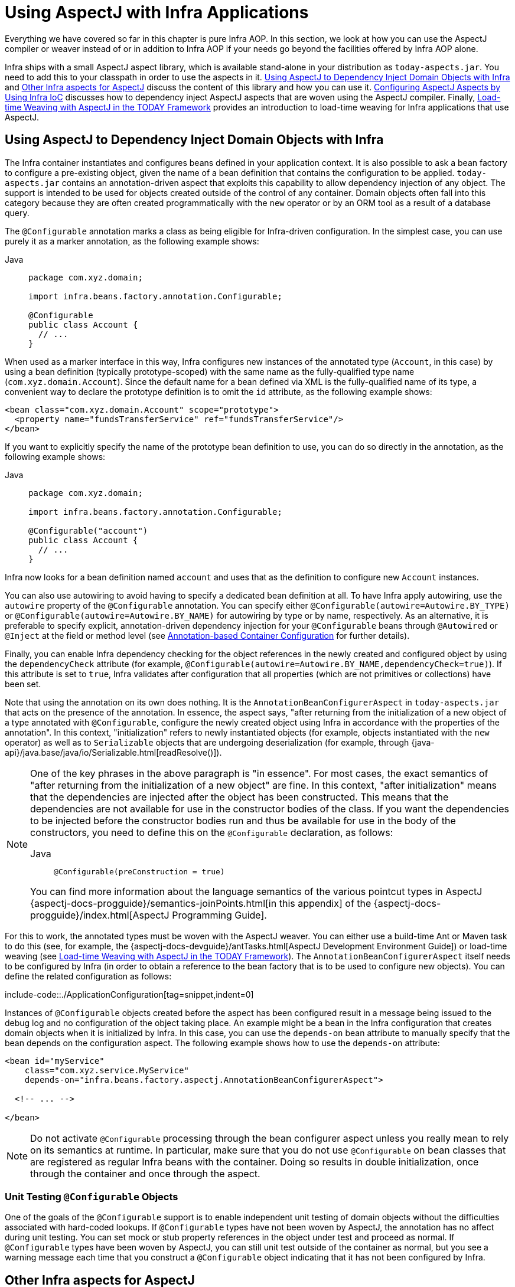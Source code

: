 [[aop-using-aspectj]]
= Using AspectJ with Infra Applications

Everything we have covered so far in this chapter is pure Infra AOP. In this section,
we look at how you can use the AspectJ compiler or weaver instead of or in
addition to Infra AOP if your needs go beyond the facilities offered by Infra AOP
alone.

Infra ships with a small AspectJ aspect library, which is available stand-alone in your
distribution as `today-aspects.jar`. You need to add this to your classpath in order
to use the aspects in it. xref:core/aop/using-aspectj.adoc#aop-atconfigurable[Using AspectJ to Dependency Inject Domain Objects with Infra] and xref:core/aop/using-aspectj.adoc#aop-ajlib-other[Other Infra aspects for AspectJ] discuss the
content of this library and how you can use it. xref:core/aop/using-aspectj.adoc#aop-aj-configure[Configuring AspectJ Aspects by Using Infra IoC] discusses how to
dependency inject AspectJ aspects that are woven using the AspectJ compiler. Finally,
xref:core/aop/using-aspectj.adoc#aop-aj-ltw[Load-time Weaving with AspectJ in the TODAY Framework] provides an introduction to load-time weaving for Infra applications
that use AspectJ.



[[aop-atconfigurable]]
== Using AspectJ to Dependency Inject Domain Objects with Infra

The Infra container instantiates and configures beans defined in your application
context. It is also possible to ask a bean factory to configure a pre-existing
object, given the name of a bean definition that contains the configuration to be applied.
`today-aspects.jar` contains an annotation-driven aspect that exploits this
capability to allow dependency injection of any object. The support is intended to
be used for objects created outside of the control of any container. Domain objects
often fall into this category because they are often created programmatically with the
`new` operator or by an ORM tool as a result of a database query.

The `@Configurable` annotation marks a class as being eligible for Infra-driven
configuration. In the simplest case, you can use purely it as a marker annotation, as the
following example shows:

[tabs]
======
Java::
+
[source,java,indent=0,subs="verbatim",role="primary",chomp="-packages"]
----
package com.xyz.domain;

import infra.beans.factory.annotation.Configurable;

@Configurable
public class Account {
  // ...
}
----

======

When used as a marker interface in this way, Infra configures new instances of the
annotated type (`Account`, in this case) by using a bean definition (typically
prototype-scoped) with the same name as the fully-qualified type name
(`com.xyz.domain.Account`). Since the default name for a bean defined via XML is the
fully-qualified name of its type, a convenient way to declare the prototype definition
is to omit the `id` attribute, as the following example shows:

[source,xml,indent=0,subs="verbatim"]
----
<bean class="com.xyz.domain.Account" scope="prototype">
  <property name="fundsTransferService" ref="fundsTransferService"/>
</bean>
----

If you want to explicitly specify the name of the prototype bean definition to use, you
can do so directly in the annotation, as the following example shows:

[tabs]
======
Java::
+
[source,java,indent=0,subs="verbatim",role="primary",chomp="-packages"]
----
package com.xyz.domain;

import infra.beans.factory.annotation.Configurable;

@Configurable("account")
public class Account {
  // ...
}
----

======

Infra now looks for a bean definition named `account` and uses that as the
definition to configure new `Account` instances.

You can also use autowiring to avoid having to specify a dedicated bean definition at
all. To have Infra apply autowiring, use the `autowire` property of the `@Configurable`
annotation. You can specify either `@Configurable(autowire=Autowire.BY_TYPE)` or
`@Configurable(autowire=Autowire.BY_NAME)` for autowiring by type or by name,
respectively. As an alternative, it is preferable to specify explicit, annotation-driven
dependency injection for your `@Configurable` beans through `@Autowired` or `@Inject`
at the field or method level (see xref:core/beans/annotation-config.adoc[Annotation-based Container Configuration] for further details).

Finally, you can enable Infra dependency checking for the object references in the newly
created and configured object by using the `dependencyCheck` attribute (for example,
`@Configurable(autowire=Autowire.BY_NAME,dependencyCheck=true)`). If this attribute is
set to `true`, Infra validates after configuration that all properties (which
are not primitives or collections) have been set.

Note that using the annotation on its own does nothing. It is the
`AnnotationBeanConfigurerAspect` in `today-aspects.jar` that acts on the presence of
the annotation. In essence, the aspect says, "after returning from the initialization of
a new object of a type annotated with `@Configurable`, configure the newly created object
using Infra in accordance with the properties of the annotation". In this context,
"initialization" refers to newly instantiated objects (for example, objects instantiated
with the `new` operator) as well as to `Serializable` objects that are undergoing
deserialization (for example, through
{java-api}/java.base/java/io/Serializable.html[readResolve()]).

[NOTE]
=====
One of the key phrases in the above paragraph is "in essence". For most cases, the
exact semantics of "after returning from the initialization of a new object" are
fine. In this context, "after initialization" means that the dependencies are
injected after the object has been constructed. This means that the dependencies
are not available for use in the constructor bodies of the class. If you want the
dependencies to be injected before the constructor bodies run and thus be
available for use in the body of the constructors, you need to define this on the
`@Configurable` declaration, as follows:

[tabs]
======
Java::
+
[source,java,indent=0,subs="verbatim",role="primary"]
----
	@Configurable(preConstruction = true)
----

======

You can find more information about the language semantics of the various pointcut
types in AspectJ
{aspectj-docs-progguide}/semantics-joinPoints.html[in this appendix] of the
{aspectj-docs-progguide}/index.html[AspectJ Programming Guide].
=====

For this to work, the annotated types must be woven with the AspectJ weaver. You can
either use a build-time Ant or Maven task to do this (see, for example, the
{aspectj-docs-devguide}/antTasks.html[AspectJ Development
Environment Guide]) or load-time weaving (see xref:core/aop/using-aspectj.adoc#aop-aj-ltw[Load-time Weaving with AspectJ in the TODAY Framework]). The
`AnnotationBeanConfigurerAspect` itself needs to be configured by Infra (in order to obtain
a reference to the bean factory that is to be used to configure new objects). You can define
the related configuration as follows:

include-code::./ApplicationConfiguration[tag=snippet,indent=0]

Instances of `@Configurable` objects created before the aspect has been configured
result in a message being issued to the debug log and no configuration of the
object taking place. An example might be a bean in the Infra configuration that creates
domain objects when it is initialized by Infra. In this case, you can use the
`depends-on` bean attribute to manually specify that the bean depends on the
configuration aspect. The following example shows how to use the `depends-on` attribute:

[source,xml,indent=0,subs="verbatim"]
----
<bean id="myService"
    class="com.xyz.service.MyService"
    depends-on="infra.beans.factory.aspectj.AnnotationBeanConfigurerAspect">

  <!-- ... -->

</bean>
----

NOTE: Do not activate `@Configurable` processing through the bean configurer aspect unless you
really mean to rely on its semantics at runtime. In particular, make sure that you do
not use `@Configurable` on bean classes that are registered as regular Infra beans
with the container. Doing so results in double initialization, once through the
container and once through the aspect.


[[aop-configurable-testing]]
=== Unit Testing `@Configurable` Objects

One of the goals of the `@Configurable` support is to enable independent unit testing
of domain objects without the difficulties associated with hard-coded lookups.
If `@Configurable` types have not been woven by AspectJ, the annotation has no affect
during unit testing. You can set mock or stub property references in the object under
test and proceed as normal. If `@Configurable` types have been woven by AspectJ,
you can still unit test outside of the container as normal, but you see a warning
message each time that you construct a `@Configurable` object indicating that it has
not been configured by Infra.


[[aop-ajlib-other]]
== Other Infra aspects for AspectJ

In addition to the `@Configurable` aspect, `today-aspects.jar` contains an AspectJ
aspect that you can use to drive Infra transaction management for types and methods
annotated with the `@Transactional` annotation. This is primarily intended for users who
want to use the TODAY Framework's transaction support outside of the Infra container.

The aspect that interprets `@Transactional` annotations is the
`AnnotationTransactionAspect`. When you use this aspect, you must annotate the
implementation class (or methods within that class or both), not the interface (if
any) that the class implements. AspectJ follows Java's rule that annotations on
interfaces are not inherited.

A `@Transactional` annotation on a class specifies the default transaction semantics for
the execution of any public operation in the class.

A `@Transactional` annotation on a method within the class overrides the default
transaction semantics given by the class annotation (if present). Methods of any
visibility may be annotated, including private methods. Annotating non-public methods
directly is the only way to get transaction demarcation for the execution of such methods.

TIP: `today-aspects` provides a similar aspect that offers the
exact same features for the standard `jakarta.transaction.Transactional` annotation. Check
`JtaAnnotationTransactionAspect` for more details.

For AspectJ programmers who want to use the Infra configuration and transaction
management support but do not want to (or cannot) use annotations, `today-aspects.jar`
also contains `abstract` aspects you can extend to provide your own pointcut
definitions. See the sources for the `AbstractBeanConfigurerAspect` and
`AbstractTransactionAspect` aspects for more information. As an example, the following
excerpt shows how you could write an aspect to configure all instances of objects
defined in the domain model by using prototype bean definitions that match the
fully qualified class names:

[source,java,indent=0,subs="verbatim"]
----
public aspect DomainObjectConfiguration extends AbstractBeanConfigurerAspect {

  public DomainObjectConfiguration() {
    setBeanWiringInfoResolver(new ClassNameBeanWiringInfoResolver());
  }

  // the creation of a new bean (any object in the domain model)
  protected pointcut beanCreation(Object beanInstance) :
    initialization(new(..)) &&
    CommonPointcuts.inDomainModel() &&
    this(beanInstance);
}
----



[[aop-aj-configure]]
== Configuring AspectJ Aspects by Using Infra IoC

When you use AspectJ aspects with Infra applications, it is natural to both want and
expect to be able to configure such aspects with Infra. The AspectJ runtime itself is
responsible for aspect creation, and the means of configuring the AspectJ-created
aspects through Infra depends on the AspectJ instantiation model (the `per-xxx` clause)
used by the aspect.

The majority of AspectJ aspects are singleton aspects. Configuration of these
aspects is easy. You can create a bean definition that references the aspect type as
normal and include the `factory-method="aspectOf"` bean attribute. This ensures that
Infra obtains the aspect instance by asking AspectJ for it rather than trying to create
an instance itself. The following example shows how to use the `factory-method="aspectOf"` attribute:

[source,xml,indent=0,subs="verbatim"]
----
<bean id="profiler" class="com.xyz.profiler.Profiler"
    factory-method="aspectOf"> <1>

  <property name="profilingStrategy" ref="jamonProfilingStrategy"/>
</bean>
----
<1> Note the `factory-method="aspectOf"` attribute


Non-singleton aspects are harder to configure. However, it is possible to do so by
creating prototype bean definitions and using the `@Configurable` support from
`today-aspects.jar` to configure the aspect instances once they have bean created by
the AspectJ runtime.

If you have some @AspectJ aspects that you want to weave with AspectJ (for example,
using load-time weaving for domain model types) and other @AspectJ aspects that you want
to use with Infra AOP, and these aspects are all configured in Infra, you
need to tell the Infra AOP @AspectJ auto-proxying support which exact subset of the
@AspectJ aspects defined in the configuration should be used for auto-proxying. You can
do this by using one or more `<include/>` elements inside the `<aop:aspectj-autoproxy/>`
declaration. Each `<include/>` element specifies a name pattern, and only beans with
names matched by at least one of the patterns are used for Infra AOP auto-proxy
configuration. The following example shows how to use `<include/>` elements:

[source,xml,indent=0,subs="verbatim"]
----
	<aop:aspectj-autoproxy>
		<aop:include name="thisBean"/>
		<aop:include name="thatBean"/>
	</aop:aspectj-autoproxy>
----

NOTE: Do not be misled by the name of the `<aop:aspectj-autoproxy/>` element. Using it
results in the creation of Infra AOP proxies. The @AspectJ style of aspect
declaration is being used here, but the AspectJ runtime is not involved.



[[aop-aj-ltw]]
== Load-time Weaving with AspectJ in the TODAY Framework

Load-time weaving (LTW) refers to the process of weaving AspectJ aspects into an
application's class files as they are being loaded into the Java virtual machine (JVM).
The focus of this section is on configuring and using LTW in the specific context of the
TODAY Framework. This section is not a general introduction to LTW. For full details on
the specifics of LTW and configuring LTW with only AspectJ (with Infra not being
involved at all), see the
{aspectj-docs-devguide}/ltw.html[LTW section of the AspectJ
Development Environment Guide].

The value that the TODAY Framework brings to AspectJ LTW is in enabling much
finer-grained control over the weaving process. 'Vanilla' AspectJ LTW is effected by using
a Java (5+) agent, which is switched on by specifying a VM argument when starting up a
JVM. It is, thus, a JVM-wide setting, which may be fine in some situations but is often a
little too coarse. Infra-enabled LTW lets you switch on LTW on a
per-`ClassLoader` basis, which is more fine-grained and which can make more
sense in a 'single-JVM-multiple-application' environment (such as is found in a typical
application server environment).

Further, xref:core/aop/using-aspectj.adoc#aop-aj-ltw-environments[in certain environments], this support enables
load-time weaving without making any modifications to the application server's launch
script that is needed to add `-javaagent:path/to/aspectjweaver.jar` or (as we describe
later in this section) `-javaagent:path/to/today-instrument.jar`. Developers configure
the application context to enable load-time weaving instead of relying on administrators
who typically are in charge of the deployment configuration, such as the launch script.

Now that the sales pitch is over, let us first walk through a quick example of AspectJ
LTW that uses Infra, followed by detailed specifics about elements introduced in the
example. For a complete example, see the
{today-github-org}/today-petclinic[Petclinic sample application].


[[aop-aj-ltw-first-example]]
=== A First Example

Assume that you are an application developer who has been tasked with diagnosing
the cause of some performance problems in a system. Rather than break out a
profiling tool, we are going to switch on a simple profiling aspect that lets us
quickly get some performance metrics. We can then apply a finer-grained profiling
tool to that specific area immediately afterwards.

NOTE: The example presented here uses XML configuration. You can also configure and
use @AspectJ with xref:core/beans/java.adoc[Java configuration]. Specifically, you can use the
`@EnableLoadTimeWeaving` annotation as an alternative to `<context:load-time-weaver/>`
(see xref:core/aop/using-aspectj.adoc#aop-aj-ltw-spring[below] for details).

The following example shows the profiling aspect, which is not fancy.
It is a time-based profiler that uses the @AspectJ-style of aspect declaration:

[tabs]
======
Java::
+
[source,java,indent=0,subs="verbatim",role="primary",chomp="-packages"]
----
package com.xyz;

import org.aspectj.lang.ProceedingJoinPoint;
import org.aspectj.lang.annotation.Aspect;
import org.aspectj.lang.annotation.Around;
import org.aspectj.lang.annotation.Pointcut;
import infra.util.StopWatch;
import infra.core.annotation.Order;

@Aspect
public class ProfilingAspect {

  @Around("methodsToBeProfiled()")
  public Object profile(ProceedingJoinPoint pjp) throws Throwable {
    StopWatch sw = new StopWatch(getClass().getSimpleName());
    try {
      sw.start(pjp.getSignature().getName());
      return pjp.proceed();
    } finally {
      sw.stop();
      System.out.println(sw.prettyPrint());
    }
  }

  @Pointcut("execution(public * com.xyz..*.*(..))")
  public void methodsToBeProfiled(){}
}
----

======

We also need to create an `META-INF/aop.xml` file, to inform the AspectJ weaver that
we want to weave our `ProfilingAspect` into our classes. This file convention, namely
the presence of a file (or files) on the Java classpath called `META-INF/aop.xml` is
standard AspectJ. The following example shows the `aop.xml` file:

[source,xml,indent=0,subs="verbatim"]
----
<!DOCTYPE aspectj PUBLIC "-//AspectJ//DTD//EN" "https://www.eclipse.org/aspectj/dtd/aspectj.dtd">
<aspectj>

  <weaver>
    <!-- only weave classes in our application-specific packages and sub-packages -->
    <include within="com.xyz..*"/>
  </weaver>

  <aspects>
    <!-- weave in just this aspect -->
    <aspect name="com.xyz.ProfilingAspect"/>
  </aspects>

</aspectj>
----

NOTE: It is recommended to only weave specific classes (typically those in the
application packages, as shown in the `aop.xml` example above) in order
to avoid side effects such as AspectJ dump files and warnings.
This is also a best practice from an efficiency perspective.

Now we can move on to the Infra-specific portion of the configuration. We need
to configure a `LoadTimeWeaver` (explained later). This load-time weaver is the
essential component responsible for weaving the aspect configuration in one or
more `META-INF/aop.xml` files into the classes in your application. The good
thing is that it does not require a lot of configuration (there are some more
options that you can specify, but these are detailed later), as can be seen in
the following example:

[source,xml,indent=0,subs="verbatim"]
----
<?xml version="1.0" encoding="UTF-8"?>
<beans xmlns="http://www.springframework.org/schema/beans"
  xmlns:xsi="http://www.w3.org/2001/XMLSchema-instance"
  xmlns:context="http://www.springframework.org/schema/context"
  xsi:schemaLocation="
    http://www.springframework.org/schema/beans
    https://www.springframework.org/schema/beans/spring-beans.xsd
    http://www.springframework.org/schema/context
    https://www.springframework.org/schema/context/spring-context.xsd">

  <!-- a service object; we will be profiling its methods -->
  <bean id="entitlementCalculationService"
      class="com.xyz.StubEntitlementCalculationService"/>

  <!-- this switches on the load-time weaving -->
  <context:load-time-weaver/>
</beans>
----

Now that all the required artifacts (the aspect, the `META-INF/aop.xml`
file, and the Infra configuration) are in place, we can create the following
driver class with a `main(..)` method to demonstrate the LTW in action:

[tabs]
======
Java::
+
[source,java,indent=0,subs="verbatim",role="primary",chomp="-packages"]
----
package com.xyz;

// imports

public class Main {

  public static void main(String[] args) {
    ApplicationContext ctx = new ClassPathXmlApplicationContext("beans.xml");

    EntitlementCalculationService service =
        ctx.getBean(EntitlementCalculationService.class);

    // the profiling aspect is 'woven' around this method execution
    service.calculateEntitlement();
  }
}
----
======

We have one last thing to do. The introduction to this section did say that one could
switch on LTW selectively on a per-`ClassLoader` basis with Infra, and this is true.
However, for this example, we use a Java agent (supplied with Infra) to switch on LTW.
We use the following command to run the `Main` class shown earlier:

[literal,subs="verbatim"]
----
java -javaagent:C:/projects/xyz/lib/today-instrument.jar com.xyz.Main
----

The `-javaagent` is a flag for specifying and enabling
{java-api}/java.instrument/java/lang/instrument/package-summary.html[agents
to instrument programs that run on the JVM]. The TODAY Framework ships with such an
agent, the `InstrumentationSavingAgent`, which is packaged in the
`today-instrument.jar` that was supplied as the value of the `-javaagent` argument in
the preceding example.

The output from the execution of the `Main` program looks something like the next example.
(I have introduced a `Thread.sleep(..)` statement into the `calculateEntitlement()`
implementation so that the profiler actually captures something other than 0
milliseconds (the `01234` milliseconds is not an overhead introduced by the AOP).
The following listing shows the output we got when we ran our profiler:

[literal,subs="verbatim"]
----
Calculating entitlement

StopWatch 'ProfilingAspect': running time (millis) = 1234
------ ----- ----------------------------
ms     %     Task name
------ ----- ----------------------------
01234  100%  calculateEntitlement
----

Since this LTW is effected by using full-blown AspectJ, we are not limited only to advising
Infra beans. The following slight variation on the `Main` program yields the same
result:

[tabs]
======
Java::
+
[source,java,indent=0,subs="verbatim",role="primary",chomp="-packages"]
----
package com.xyz;

// imports

public class Main {

  public static void main(String[] args) {
    new ClassPathXmlApplicationContext("beans.xml");

    EntitlementCalculationService service =
        new StubEntitlementCalculationService();

    // the profiling aspect will be 'woven' around this method execution
    service.calculateEntitlement();
  }
}
----

======

Notice how, in the preceding program, we bootstrap the Infra container and
then create a new instance of the `StubEntitlementCalculationService` totally outside
the context of Infra. The profiling advice still gets woven in.

Admittedly, the example is simplistic. However, the basics of the LTW support in Infra
have all been introduced in the earlier example, and the rest of this section explains
the "why" behind each bit of configuration and usage in detail.

NOTE: The `ProfilingAspect` used in this example may be basic, but it is quite useful. It is a
nice example of a development-time aspect that developers can use during development
and then easily exclude from builds of the application being deployed
into UAT or production.


[[aop-aj-ltw-the-aspects]]
=== Aspects

The aspects that you use in LTW have to be AspectJ aspects. You can write them in
either the AspectJ language itself, or you can write your aspects in the @AspectJ-style.
Your aspects are then both valid AspectJ and Infra AOP aspects.
Furthermore, the compiled aspect classes need to be available on the classpath.


[[aop-aj-ltw-aop_dot_xml]]
=== `META-INF/aop.xml`

The AspectJ LTW infrastructure is configured by using one or more `META-INF/aop.xml`
files that are on the Java classpath (either directly or, more typically, in jar files).
For example:

[source,xml,indent=0,subs="verbatim"]
----
<!DOCTYPE aspectj PUBLIC "-//AspectJ//DTD//EN" "https://www.eclipse.org/aspectj/dtd/aspectj.dtd">
<aspectj>

  <weaver>
    <!-- only weave classes in our application-specific packages and sub-packages -->
    <include within="com.xyz..*"/>
  </weaver>

</aspectj>
----

NOTE: It is recommended to only weave specific classes (typically those in the
application packages, as shown in the `aop.xml` example above) in order
to avoid side effects such as AspectJ dump files and warnings.
This is also a best practice from an efficiency perspective.

The structure and contents of this file is detailed in the LTW part of the
{aspectj-docs-devguide}/ltw-configuration.html[AspectJ reference
documentation]. Because the `aop.xml` file is 100% AspectJ, we do not describe it further here.


[[aop-aj-ltw-libraries]]
=== Required libraries (JARS)

At minimum, you need the following libraries to use the TODAY Framework's support
for AspectJ LTW:

* `today-aop.jar`
* `aspectjweaver.jar`

If you use the xref:core/aop/using-aspectj.adoc#aop-aj-ltw-environments-generic[Infra-provided agent to enable instrumentation]
, you also need:

* `today-instrument.jar`


[[aop-aj-ltw-spring]]
=== Infra Configuration

The key component in Infra's LTW support is the `LoadTimeWeaver` interface (in the
`infra.instrument.classloading` package), and the numerous implementations
of it that ship with the Infra distribution. A `LoadTimeWeaver` is responsible for
adding one or more `java.lang.instrument.ClassFileTransformers` to a `ClassLoader` at
runtime, which opens the door to all manner of interesting applications, one of which
happens to be the LTW of aspects.

TIP: If you are unfamiliar with the idea of runtime class file transformation, see the
javadoc API documentation for the `java.lang.instrument` package before continuing.
While that documentation is not comprehensive, at least you can see the key interfaces
and classes (for reference as you read through this section).

Configuring a `LoadTimeWeaver` for a particular `ApplicationContext` can be as easy as
adding one line. (Note that you almost certainly need to use an
`ApplicationContext` as your Infra container -- typically, a `BeanFactory` is not
enough because the LTW support uses `BeanFactoryPostProcessors`.)

To enable the TODAY Framework's LTW support, you need to configure a `LoadTimeWeaver` as follows:

[source,java]
----
@Configuration
@EnableLoadTimeWeaving
public class ApplicationConfiguration {
}
----

The preceding configuration automatically defines and registers a number of LTW-specific
infrastructure beans, such as a `LoadTimeWeaver` and an `AspectJWeavingEnabler`, for you.
The default `LoadTimeWeaver` is the `DefaultContextLoadTimeWeaver` class, which attempts
to decorate an automatically detected `LoadTimeWeaver`. The exact type of `LoadTimeWeaver`
that is "automatically detected" is dependent upon your runtime environment.
The following table summarizes various `LoadTimeWeaver` implementations:

[[aop-aj-ltw-infra-env-impls]]
.DefaultContextLoadTimeWeaver LoadTimeWeavers
|===
| Runtime Environment| `LoadTimeWeaver` implementation

| Running in https://tomcat.apache.org/[Apache Tomcat]
| `TomcatLoadTimeWeaver`

| Running in https://eclipse-ee4j.github.io/glassfish/[GlassFish] (limited to EAR deployments)
| `GlassFishLoadTimeWeaver`

| Running in Red Hat's https://www.jboss.org/jbossas/[JBoss AS] or https://www.wildfly.org/[WildFly]
| `JBossLoadTimeWeaver`

| JVM started with Infra `InstrumentationSavingAgent`
  (`java -javaagent:path/to/today-instrument.jar`)
| `InstrumentationLoadTimeWeaver`

| Fallback, expecting the underlying ClassLoader to follow common conventions
  (namely `addTransformer` and optionally a `getThrowawayClassLoader` method)
| `ReflectiveLoadTimeWeaver`
|===

Note that the table lists only the `LoadTimeWeavers` that are autodetected when you
use the `DefaultContextLoadTimeWeaver`. You can specify exactly which `LoadTimeWeaver`
implementation to use.

To configure a specific `LoadTimeWeaver`, implement the
`LoadTimeWeavingConfigurer` interface and override the `getLoadTimeWeaver()` method
(or use the XML equivalent).
The following example specifies a `ReflectiveLoadTimeWeaver`:

[source,java]
----
@Configuration
@EnableLoadTimeWeaving
public class CustomWeaverConfiguration implements LoadTimeWeavingConfigurer {

  @Override
  public LoadTimeWeaver getLoadTimeWeaver() {
    return new ReflectiveLoadTimeWeaver();
  }
}
----

The `LoadTimeWeaver` that is defined and registered by the configuration can be later
retrieved from the Infra container by using the well known name, `loadTimeWeaver`.
Remember that the `LoadTimeWeaver` exists only as a mechanism for Infra LTW
infrastructure to add one or more `ClassFileTransformers`. The actual
`ClassFileTransformer` that does the LTW is the `ClassPreProcessorAgentAdapter` (from
the `org.aspectj.weaver.loadtime` package) class. See the class-level javadoc of the
`ClassPreProcessorAgentAdapter` class for further details, because the specifics of how
the weaving is actually effected is beyond the scope of this document.

There is one final attribute of the configuration left to discuss: the `aspectjWeaving`
attribute (or `aspectj-weaving` if you use XML). This attribute controls whether LTW
is enabled or not. It accepts one of three possible values, with the default value being
`autodetect` if the attribute is not present. The following table summarizes the three
possible values:

[[aop-aj-ltw-ltw-tag-attrs]]
.AspectJ weaving attribute values
|===
| Annotation Value| XML Value| Explanation

| `ENABLED`
| `on`
| AspectJ weaving is on, and aspects are woven at load-time as appropriate.

| `DISABLED`
| `off`
| LTW is off. No aspect is woven at load-time.

| `AUTODETECT`
| `autodetect`
| If the Infra LTW infrastructure can find at least one `META-INF/aop.xml` file,
  then AspectJ weaving is on. Otherwise, it is off. This is the default value.
|===


[[aop-aj-ltw-environments]]
=== Environment-specific Configuration

This last section contains any additional settings and configuration that you need
when you use Infra LTW support in environments such as application servers and web
containers.

[[aop-aj-ltw-environments-tomcat-jboss-etc]]
==== Tomcat, JBoss, WildFly

Tomcat and JBoss/WildFly provide a general app `ClassLoader` that is capable of local
instrumentation. Infra native LTW may leverage those ClassLoader implementations
to provide AspectJ weaving.
You can simply enable load-time weaving, as xref:core/aop/using-aspectj.adoc[described earlier].
Specifically, you do not need to modify the JVM launch script to add
`-javaagent:path/to/today-instrument.jar`.

Note that on JBoss, you may need to disable the app server scanning to prevent it from
loading the classes before the application actually starts. A quick workaround is to add
to your artifact a file named `WEB-INF/jboss-scanning.xml` with the following content:

[source,xml,indent=0,subs="verbatim"]
----
<scanning xmlns="urn:jboss:scanning:1.0"/>
----

[[aop-aj-ltw-environments-generic]]
==== Generic Java Applications

When class instrumentation is required in environments that are not supported by
specific `LoadTimeWeaver` implementations, a JVM agent is the general solution.
For such cases, Infra provides `InstrumentationLoadTimeWeaver` which requires a
Infra-specific (but very general) JVM agent, `today-instrument.jar`, autodetected
by common `@EnableLoadTimeWeaving` and `<context:load-time-weaver/>` setups.

To use it, you must start the virtual machine with the Infra agent by supplying
the following JVM options:

[literal]
[subs="verbatim"]
----
-javaagent:/path/to/today-instrument.jar
----

Note that this requires modification of the JVM launch script, which may prevent you
from using this in application server environments (depending on your server and your
operation policies). That said, for one-app-per-JVM deployments such as standalone
Infra applications, you typically control the entire JVM setup in any case.




